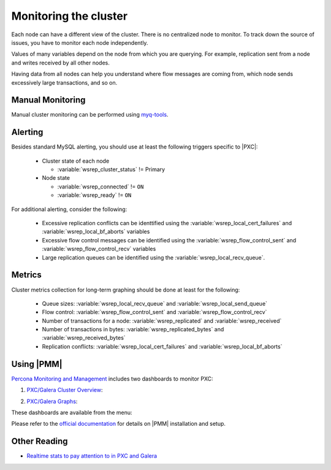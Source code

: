 .. _monitoring:

======================
Monitoring the cluster
======================

Each node can have a different view of the cluster.
There is no centralized node to monitor.
To track down the source of issues,
you have to monitor each node independently.

Values of many variables depend on the node from which you are querying.
For example, replication sent from a node
and writes received by all other nodes.

Having data from all nodes can help you understand
where flow messages are coming from,
which node sends excessively large transactions,
and so on.

Manual Monitoring
=================

Manual cluster monitoring can be performed using
`myq-tools <https://github.com/jayjanssen/myq-tools/>`_.

Alerting
========

Besides standard MySQL alerting,
you should use at least the following triggers specific to |PXC|:

 * Cluster state of each node

   * :variable:`wsrep_cluster_status` != Primary

 * Node state

   * :variable:`wsrep_connected` != ``ON``
   * :variable:`wsrep_ready` != ``ON``

For additional alerting, consider the following:

 * Excessive replication conflicts can be identtified using the
   :variable:`wsrep_local_cert_failures` and :variable:`wsrep_local_bf_aborts`
   variables

 * Excessive flow control messages can be identified using the
   :variable:`wsrep_flow_control_sent` and :variable:`wsrep_flow_control_recv`
   variables

 * Large replication queues can be identified using the
   :variable:`wsrep_local_recv_queue`.

Metrics
=======

Cluster metrics collection for long-term graphing should be done
at least for the following:

 * Queue sizes:
   :variable:`wsrep_local_recv_queue` and :variable:`wsrep_local_send_queue`

 * Flow control:
   :variable:`wsrep_flow_control_sent` and :variable:`wsrep_flow_control_recv`

 * Number of transactions for a node:
   :variable:`wsrep_replicated` and :variable:`wsrep_received`

 * Number of transactions in bytes:
   :variable:`wsrep_replicated_bytes` and :variable:`wsrep_received_bytes`

 * Replication conflicts:
   :variable:`wsrep_local_cert_failures` and :variable:`wsrep_local_bf_aborts`

Using |PMM|
===========

`Percona Monitoring and Management <https://www.percona.com/doc/percona-monitoring-and-management/index.html>`_ includes two dashboards to monitor PXC: 

1. `PXC/Galera Cluster Overview <https://pmmdemo.percona.com/graph/dashboard/db/pxc-galera-cluster-overview?orgId=1>`_:

.. image:: pmm.pxc-galera-cluster-overview.png

2. `PXC/Galera Graphs <https://pmmdemo.percona.com/graph/dashboard/db/pxc-galera-graphs?orgId=1>`_:

.. image:: pmm.pxc-galera-graphs.png

These dashboards are available from the menu:

.. image:: pmm.menu.ha.png

Please refer to the `official documentation <https://www.percona.com/doc/percona-monitoring-and-management/index.html>`_ for details on |PMM| installation and setup.

Other Reading
=============

* `Realtime stats to pay attention to in PXC and Galera <http://www.mysqlperformanceblog.com/2012/11/26/realtime-stats-to-pay-attention-to-in-percona-xtradb-cluster-and-galera/>`_

